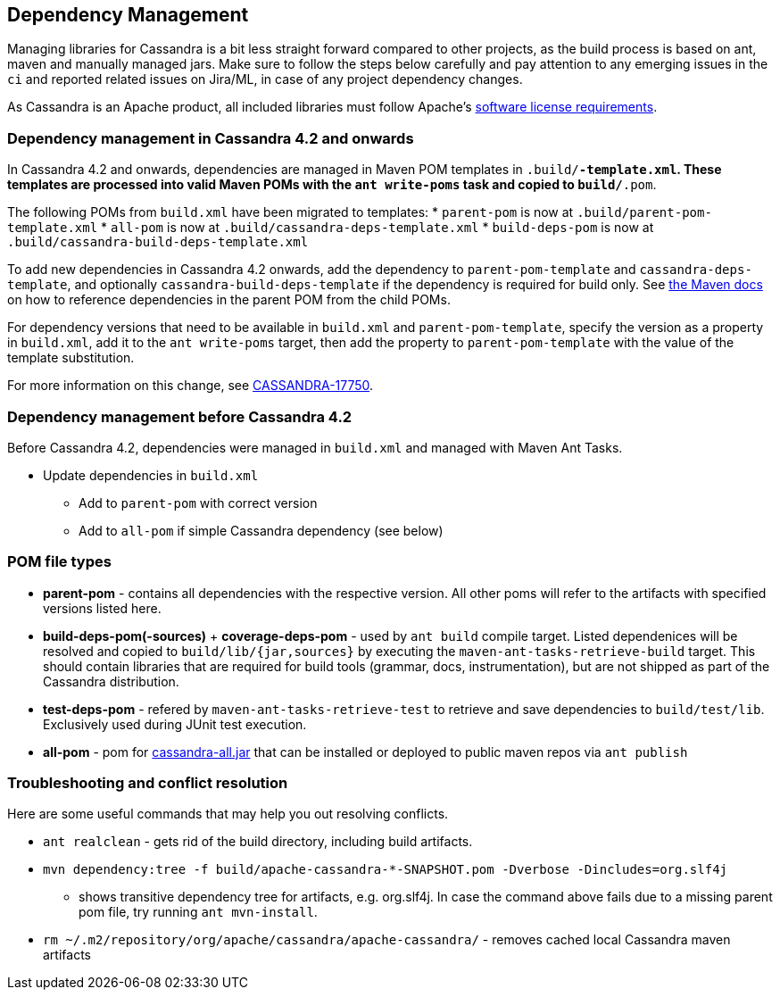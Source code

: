 :page-layout: basic

== Dependency Management

Managing libraries for Cassandra is a bit less straight forward compared
to other projects, as the build process is based on ant, maven and
manually managed jars. Make sure to follow the steps below carefully and
pay attention to any emerging issues in the `ci` and reported related
issues on Jira/ML, in case of any project dependency changes.

As Cassandra is an Apache product, all included libraries must follow
Apache's https://www.apache.org/legal/resolved.html[software license
requirements].

=== Dependency management in Cassandra 4.2 and onwards

In Cassandra 4.2 and onwards, dependencies are managed in Maven POM templates
in `.build/*-template.xml`. These templates are processed into valid Maven POMs
with the `ant write-poms` task and copied to `build/*.pom`.

The following POMs from `build.xml` have been migrated to templates:
* `parent-pom` is now at `.build/parent-pom-template.xml`
* `all-pom` is now at `.build/cassandra-deps-template.xml`
* `build-deps-pom` is now at `.build/cassandra-build-deps-template.xml`

To add new dependencies in Cassandra 4.2 onwards, add the dependency to
`parent-pom-template` and `cassandra-deps-template`, and optionally
`cassandra-build-deps-template` if the dependency is required for build only.
See
https://maven.apache.org/guides/introduction/introduction-to-dependency-mechanism.html#Dependency_Management[the
Maven docs] on how to reference dependencies in the parent POM from the child
POMs.

For dependency versions that need to be available in `build.xml` and
`parent-pom-template`, specify the version as a property in `build.xml`, add it
to the `ant write-poms` target, then add the property to `parent-pom-template`
with the value of the template substitution.

For more information on this change, see
https://issues.apache.org/jira/browse/CASSANDRA-17750[CASSANDRA-17750].

=== Dependency management before Cassandra 4.2

Before Cassandra 4.2, dependencies were managed in `build.xml` and managed with
Maven Ant Tasks.

* Update dependencies in `build.xml`
** Add to `parent-pom` with correct version
** Add to `all-pom` if simple Cassandra dependency (see below)

=== POM file types

* *parent-pom* - contains all dependencies with the respective version.
All other poms will refer to the artifacts with specified versions
listed here.
* *build-deps-pom(-sources)* + *coverage-deps-pom* - used by `ant build`
compile target. Listed dependenices will be resolved and copied to
`build/lib/{jar,sources}` by executing the
`maven-ant-tasks-retrieve-build` target. This should contain libraries
that are required for build tools (grammar, docs, instrumentation), but
are not shipped as part of the Cassandra distribution.
* *test-deps-pom* - refered by `maven-ant-tasks-retrieve-test` to
retrieve and save dependencies to `build/test/lib`. Exclusively used
during JUnit test execution.
* *all-pom* - pom for
https://mvnrepository.com/artifact/org.apache.cassandra/cassandra-all[cassandra-all.jar]
that can be installed or deployed to public maven repos via
`ant publish`

=== Troubleshooting and conflict resolution

Here are some useful commands that may help you out resolving conflicts.

* `ant realclean` - gets rid of the build directory, including build
artifacts.
* `mvn dependency:tree -f build/apache-cassandra-*-SNAPSHOT.pom -Dverbose -Dincludes=org.slf4j`
- shows transitive dependency tree for artifacts, e.g. org.slf4j. In
case the command above fails due to a missing parent pom file, try
running `ant mvn-install`.
* `rm ~/.m2/repository/org/apache/cassandra/apache-cassandra/` - removes
cached local Cassandra maven artifacts
